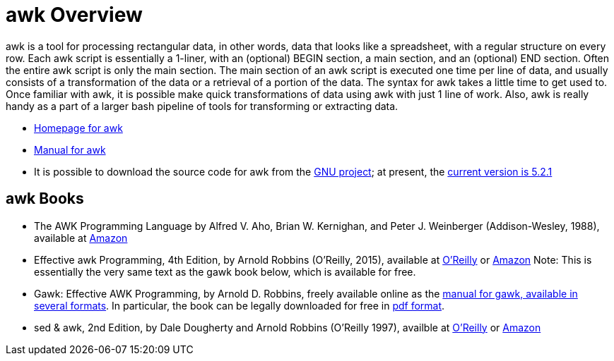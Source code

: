 = awk Overview

awk is a tool for processing rectangular data, in other words, data that looks like a spreadsheet, with a regular structure on every row.  Each awk script is essentially a 1-liner, with an (optional) BEGIN section, a main section, and an (optional) END section.  Often the entire awk script is only the main section.  The main section of an awk script is executed one time per line of data, and usually consists of a transformation of the data or a retrieval of a portion of the data.  The syntax for awk takes a little time to get used to.  Once familiar with awk, it is possible make quick transformations of data using awk with just 1 line of work.  Also, awk is really handy as a part of a larger bash pipeline of tools for transforming or extracting data.

* http://www.gnu.org/software/gawk/[Homepage for awk]

* http://www.gnu.org/software/gawk/manual/[Manual for awk]

* It is possible to download the source code for awk from the http://ftp.gnu.org/gnu/gawk/[GNU project]; at present, the http://ftp.gnu.org/gnu/gawk/gawk-5.2.1.tar.gz[current version is 5.2.1]

== awk Books

* The AWK Programming Language by Alfred V. Aho, Brian W. Kernighan, and Peter J. Weinberger (Addison-Wesley, 1988), available at https://www.amazon.com/dp/020107981X/[Amazon]

* Effective awk Programming, 4th Edition, by Arnold Robbins (O'Reilly, 2015), available at https://learning.oreilly.com/library/view/effective-awk-programming/9781491904930/[O'Reilly] or https://www.amazon.com/dp/1491904615/[Amazon]  Note:  This is essentially the very same text as the gawk book below, which is available for free.

* Gawk: Effective AWK Programming, by Arnold D. Robbins, freely available online as the https://www.gnu.org/software/gawk/manual/[manual for gawk, available in several formats].  In particular, the book can be legally downloaded for free in https://www.gnu.org/software/gawk/manual/gawk.pdf[pdf format].

* sed & awk, 2nd Edition, by Dale Dougherty and Arnold Robbins (O'Reilly 1997), availble at https://learning.oreilly.com/library/view/sed-awk/1565922255/[O'Reilly] or https://www.amazon.com/dp/1565922255/[Amazon]
